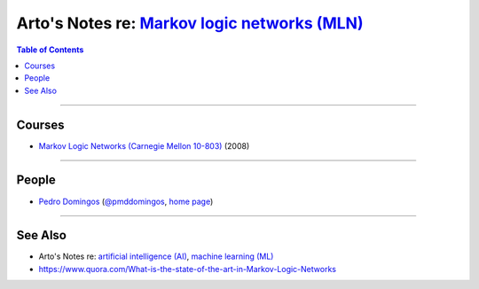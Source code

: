 *****************************************************************************************************
Arto's Notes re: `Markov logic networks (MLN) <https://en.wikipedia.org/wiki/Markov_logic_network>`__
*****************************************************************************************************

.. contents:: Table of Contents
   :local:
   :depth: 1
   :backlinks: none

----

Courses
=======

- `Markov Logic Networks (Carnegie Mellon 10-803)
  <https://homes.cs.washington.edu/~pedrod/803/>`__ (2008)

----

People
======

- `Pedro Domingos <https://en.wikipedia.org/wiki/Pedro_Domingos>`__
  (`@pmddomingos <https://twitter.com/pmddomingos>`__,
  `home page <https://homes.cs.washington.edu/~pedrod/>`__)

----

See Also
========

- Arto's Notes re: `artificial intelligence (AI) <ai>`__,
  `machine learning (ML) <ml>`__

- https://www.quora.com/What-is-the-state-of-the-art-in-Markov-Logic-Networks

